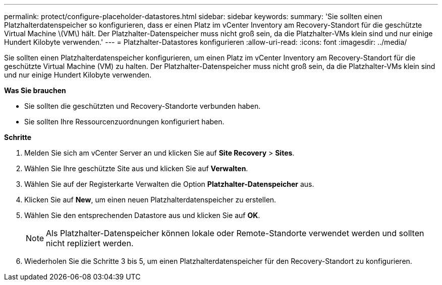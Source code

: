 ---
permalink: protect/configure-placeholder-datastores.html 
sidebar: sidebar 
keywords:  
summary: 'Sie sollten einen Platzhalterdatenspeicher so konfigurieren, dass er einen Platz im vCenter Inventory am Recovery-Standort für die geschützte Virtual Machine \(VM\) hält. Der Platzhalter-Datenspeicher muss nicht groß sein, da die Platzhalter-VMs klein sind und nur einige Hundert Kilobyte verwenden.' 
---
= Platzhalter-Datastores konfigurieren
:allow-uri-read: 
:icons: font
:imagesdir: ../media/


[role="lead"]
Sie sollten einen Platzhalterdatenspeicher konfigurieren, um einen Platz im vCenter Inventory am Recovery-Standort für die geschützte Virtual Machine (VM) zu halten. Der Platzhalter-Datenspeicher muss nicht groß sein, da die Platzhalter-VMs klein sind und nur einige Hundert Kilobyte verwenden.

*Was Sie brauchen*

* Sie sollten die geschützten und Recovery-Standorte verbunden haben.
* Sie sollten Ihre Ressourcenzuordnungen konfiguriert haben.


*Schritte*

. Melden Sie sich am vCenter Server an und klicken Sie auf *Site Recovery* > *Sites*.
. Wählen Sie Ihre geschützte Site aus und klicken Sie auf *Verwalten*.
. Wählen Sie auf der Registerkarte Verwalten die Option *Platzhalter-Datenspeicher* aus.
. Klicken Sie auf *New*, um einen neuen Platzhalterdatenspeicher zu erstellen.
. Wählen Sie den entsprechenden Datastore aus und klicken Sie auf *OK*.
+

NOTE: Als Platzhalter-Datenspeicher können lokale oder Remote-Standorte verwendet werden und sollten nicht repliziert werden.

. Wiederholen Sie die Schritte 3 bis 5, um einen Platzhalterdatenspeicher für den Recovery-Standort zu konfigurieren.

